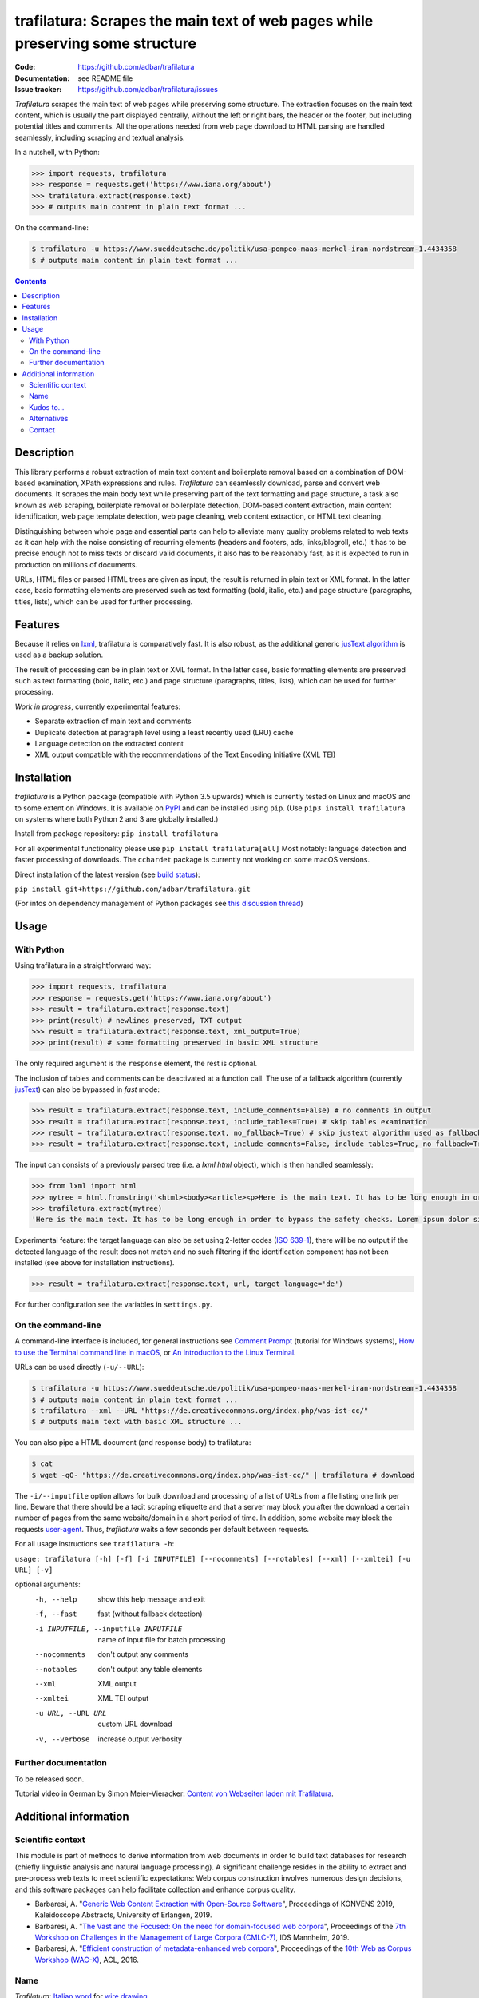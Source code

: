 trafilatura: Scrapes the main text of web pages while preserving some structure
===============================================================================

.. image:: https://img.shields.io/pypi/v/trafilatura.svg
    :target: https://pypi.python.org/pypi/trafilatura
    :alt: Python package

.. image:: https://img.shields.io/pypi/l/trafilatura.svg
    :target: https://pypi.python.org/pypi/trafilatura
    :alt: License

.. image:: https://img.shields.io/pypi/pyversions/trafilatura.svg
    :target: https://pypi.python.org/pypi/trafilatura
    :alt: Python versions

.. image:: https://img.shields.io/travis/adbar/trafilatura.svg
    :target: https://travis-ci.org/adbar/trafilatura
    :alt: Travis build status

.. image:: https://img.shields.io/codecov/c/github/adbar/trafilatura.svg
    :target: https://codecov.io/gh/adbar/trafilatura
    :alt: Code Coverage


:Code:           https://github.com/adbar/trafilatura
:Documentation:  see README file
:Issue tracker:  https://github.com/adbar/trafilatura/issues


*Trafilatura* scrapes the main text of web pages while preserving some structure. The extraction focuses on the main text content, which is usually the part displayed centrally, without the left or right bars, the header or the footer, but including potential titles and comments. All the operations needed from web page download to HTML parsing are handled seamlessly, including scraping and textual analysis.

In a nutshell, with Python:

.. code-block:: python

    >>> import requests, trafilatura
    >>> response = requests.get('https://www.iana.org/about')
    >>> trafilatura.extract(response.text)
    >>> # outputs main content in plain text format ...

On the command-line:

.. code-block:: bash

    $ trafilatura -u https://www.sueddeutsche.de/politik/usa-pompeo-maas-merkel-iran-nordstream-1.4434358
    $ # outputs main content in plain text format ...


.. contents:: **Contents**
    :backlinks: none


Description
-----------

This library performs a robust extraction of main text content and boilerplate removal based on a combination of DOM-based examination, XPath expressions and rules. *Trafilatura* can seamlessly download, parse and convert web documents. It scrapes the main body text while preserving part of the text formatting and page structure, a task also known as web scraping, boilerplate removal or boilerplate detection, DOM-based content extraction, main content identification, web page template detection, web page cleaning, web content extraction, or HTML text cleaning.

Distinguishing between whole page and essential parts can help to alleviate many quality problems related to web texts as it can help with the noise consisting of recurring elements (headers and footers, ads, links/blogroll, etc.) It has to be precise enough not to miss texts or discard valid documents, it also has to be reasonably fast, as it is expected to run in production on millions of documents.

URLs, HTML files or parsed HTML trees are given as input, the result is returned in plain text or XML format. In the latter case, basic formatting elements are preserved such as text formatting (bold, italic, etc.) and page structure (paragraphs, titles, lists), which can be used for further processing.


Features
--------

Because it relies on `lxml <http://lxml.de/>`_, trafilatura is comparatively fast. It is also robust, as the additional generic `jusText algorithm <http://corpus.tools/wiki/Justext>`_ is used as a backup solution.

The result of processing can be in plain text or XML format. In the latter case, basic formatting elements are preserved such as text formatting (bold, italic, etc.) and page structure (paragraphs, titles, lists), which can be used for further processing.

*Work in progress*, currently experimental features:

-  Separate extraction of main text and comments
-  Duplicate detection at paragraph level using a least recently used (LRU) cache
-  Language detection on the extracted content
-  XML output compatible with the recommendations of the Text Encoding Initiative (XML TEI)


Installation
------------

*trafilatura* is a Python package (compatible with Python 3.5 upwards) which is currently tested on Linux and macOS and to some extent on Windows. It is available on `PyPI <https://pypi.org/>`_ and can be installed using ``pip``. (Use ``pip3 install trafilatura`` on systems where both Python 2 and 3 are globally installed.)

Install from package repository: ``pip install trafilatura``

For all experimental functionality please use ``pip install trafilatura[all]``
Most notably: language detection and faster processing of downloads. The ``cchardet`` package is currently not working on some macOS versions.

Direct installation of the latest version (see `build status <https://travis-ci.org/adbar/trafilatura>`_):

``pip install git+https://github.com/adbar/trafilatura.git``

(For infos on dependency management of Python packages see `this discussion thread <https://stackoverflow.com/questions/41573587/what-is-the-difference-between-venv-pyvenv-pyenv-virtualenv-virtualenvwrappe>`_)


Usage
-----

With Python
~~~~~~~~~~~

Using trafilatura in a straightforward way:

.. code-block:: python

    >>> import requests, trafilatura
    >>> response = requests.get('https://www.iana.org/about')
    >>> result = trafilatura.extract(response.text)
    >>> print(result) # newlines preserved, TXT output
    >>> result = trafilatura.extract(response.text, xml_output=True)
    >>> print(result) # some formatting preserved in basic XML structure

The only required argument is the ``response`` element, the rest is optional.

The inclusion of tables and comments can be deactivated at a function call. The use of a fallback algorithm (currently `jusText <https://github.com/miso-belica/jusText>`_) can also be bypassed in *fast* mode:

.. code-block:: python

    >>> result = trafilatura.extract(response.text, include_comments=False) # no comments in output
    >>> result = trafilatura.extract(response.text, include_tables=True) # skip tables examination
    >>> result = trafilatura.extract(response.text, no_fallback=True) # skip justext algorithm used as fallback
    >>> result = trafilatura.extract(response.text, include_comments=False, include_tables=True, no_fallback=True) # probably the fastest execution

The input can consists of a previously parsed tree (i.e. a *lxml.html* object), which is then handled seamlessly:

.. code-block:: python

    >>> from lxml import html
    >>> mytree = html.fromstring('<html><body><article><p>Here is the main text. It has to be long enough in order to bypass the safety checks. Lorem ipsum dolor sit amet, consectetur adipiscing elit, sed do eiusmod tempor incididunt ut labore et dolore magna aliqua.</p></article></body></html>')
    >>> trafilatura.extract(mytree)
    'Here is the main text. It has to be long enough in order to bypass the safety checks. Lorem ipsum dolor sit amet, consectetur adipiscing elit, sed do eiusmod tempor incididunt ut labore et dolore magna aliqua.\n'

Experimental feature: the target language can also be set using 2-letter codes (`ISO 639-1 <https://en.wikipedia.org/wiki/List_of_ISO_639-1_codes>`_), there will be no output if the detected language of the result does not match and no such filtering if the identification component has not been installed (see above for installation instructions).

.. code-block:: python

    >>> result = trafilatura.extract(response.text, url, target_language='de')

For further configuration see the variables in ``settings.py``.


On the command-line
~~~~~~~~~~~~~~~~~~~

A command-line interface is included, for general instructions see `Comment Prompt <https://www.lifewire.com/how-to-open-command-prompt-2618089>`_ (tutorial for Windows systems), `How to use the Terminal command line in macOS <https://macpaw.com/how-to/use-terminal-on-mac>`_, or `An introduction to the Linux Terminal <https://www.digitalocean.com/community/tutorials/an-introduction-to-the-linux-terminal>`_.

URLs can be used directly (``-u/--URL``):

.. code-block:: bash

    $ trafilatura -u https://www.sueddeutsche.de/politik/usa-pompeo-maas-merkel-iran-nordstream-1.4434358
    $ # outputs main content in plain text format ...
    $ trafilatura --xml --URL "https://de.creativecommons.org/index.php/was-ist-cc/"
    $ # outputs main text with basic XML structure ...

You can also pipe a HTML document (and response body) to trafilatura:

.. code-block:: bash

    $ cat 
    $ wget -qO- "https://de.creativecommons.org/index.php/was-ist-cc/" | trafilatura # download 

The ``-i/--inputfile`` option allows for bulk download and processing of a list of URLs from a file listing one link per line. Beware that there should be a tacit scraping etiquette and that a server may block you after the download a certain number of pages from the same website/domain in a short period of time. In addition, some website may block the requests `user-agent <https://en.wikipedia.org/wiki/User_agent>`_. Thus, *trafilatura* waits a few seconds per default between requests.

For all usage instructions see ``trafilatura -h``:

``usage: trafilatura [-h] [-f] [-i INPUTFILE] [--nocomments] [--notables] [--xml] [--xmltei] [-u URL] [-v]``

optional arguments:
  -h, --help         show this help message and exit
  -f, --fast         fast (without fallback detection)
  -i INPUTFILE, --inputfile INPUTFILE
                     name of input file for batch processing
  --nocomments       don't output any comments
  --notables         don't output any table elements
  --xml              XML output
  --xmltei           XML TEI output
  -u URL, --URL URL  custom URL download
  -v, --verbose      increase output verbosity


Further documentation
~~~~~~~~~~~~~~~~~~~~~

To be released soon.

Tutorial video in German by Simon Meier-Vieracker: `Content von Webseiten laden mit Trafilatura <https://www.youtube.com/watch?v=Eei7-8ZQdTc>`_.


Additional information
----------------------

Scientific context
~~~~~~~~~~~~~~~~~~

This module is part of methods to derive information from web documents in order to build text databases for research (chiefly linguistic analysis and natural language processing). A significant challenge resides in the ability to extract and pre-process web texts to meet scientific expectations: Web corpus construction involves numerous design decisions, and this software packages can help facilitate collection and enhance corpus quality.

.. image:: https://zenodo.org/badge/DOI/10.5281/zenodo.3460969.svg
   :target: https://doi.org/10.5281/zenodo.3460969

-  Barbaresi, A. "`Generic Web Content Extraction with Open-Source Software <https://corpora.linguistik.uni-erlangen.de/data/konvens/proceedings/papers/kaleidoskop/camera_ready_barbaresi.pdf>`_", Proceedings of KONVENS 2019, Kaleidoscope Abstracts, University of Erlangen, 2019.
-  Barbaresi, A. "`The Vast and the Focused: On the need for domain-focused web corpora <https://ids-pub.bsz-bw.de/files/9025/Barbaresi_The_Vast_and_the_Focused_2019.pdf>`_", Proceedings of the `7th Workshop on Challenges in the Management of Large Corpora (CMLC-7) <http://corpora.ids-mannheim.de/cmlc-2019.html>`_, IDS Mannheim, 2019.
-  Barbaresi, A. "`Efficient construction of metadata-enhanced web corpora <https://hal.archives-ouvertes.fr/hal-01371704v2/document>`_", Proceedings of the `10th Web as Corpus Workshop (WAC-X) <https://www.sigwac.org.uk/wiki/WAC-X>`_, ACL, 2016.

Name
~~~~

*Trafilatura*: `Italian word <https://en.wiktionary.org/wiki/trafilatura>`_ for `wire drawing <https://en.wikipedia.org/wiki/Wire_drawing>`_.

Kudos to...
~~~~~~~~~~~

-  `lxml <http://lxml.de/>`_
-  `jusText <https://github.com/miso-belica/jusText>`_
-  `cchardet <https://github.com/PyYoshi/cChardet>`_ & `ftfy <https://github.com/LuminosoInsight/python-ftfy>`_

Alternatives
~~~~~~~~~~~~

Most corresponding Python packages are not actively maintained, the following alternatives exist:

- `dragnet <https://github.com/dragnet-org/dragnet>`_ features combined and machine-learning approaches, but requires many dependencies as well as extensive tuning
- `python-readability <https://github.com/buriy/python-readability>`_ cleans the page and preserves some markup but is mostly geared towards news texts
- `goose <https://github.com/grangier/python-goose>`_ can extract information for embedded content but doesn't preserve markup and is not maintained
- `html2text <https://github.com/Alir3z4/html2text>`_ converts HTML pages to Markup language and thus keeps the structure, though it doesn't focus on main text extraction

Contact
~~~~~~~

Pull requests are welcome.

See my `contact page <http://adrien.barbaresi.eu/contact.html>`_ for additional details.
